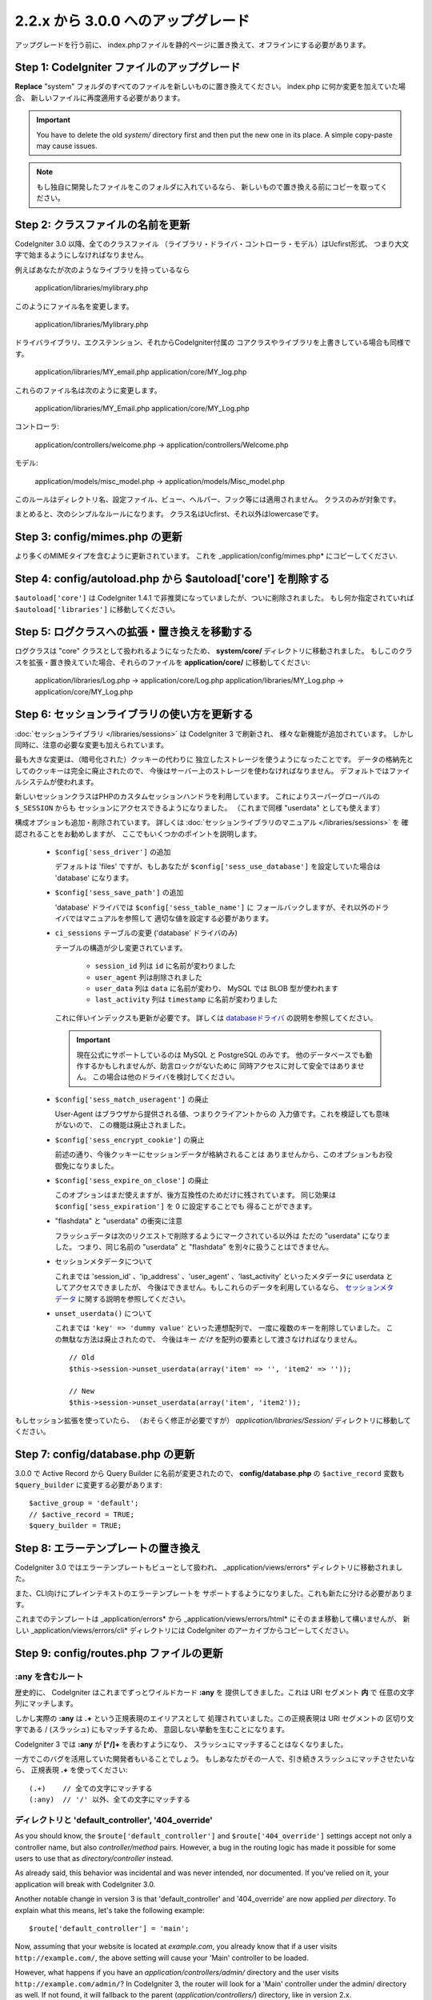 #############################
2.2.x から 3.0.0 へのアップグレード
#############################

アップグレードを行う前に、 index.phpファイルを静的ページに置き換えて、オフラインにする必要があります。

*************************************
Step 1: CodeIgniter ファイルのアップグレード
*************************************

**Replace** "system" フォルダのすべてのファイルを新しいものに置き換えてください。
index.php に何か変更を加えていた場合、
新しいファイルに再度適用する必要があります。

.. important:: You have to delete the old *system/* directory first and
	then put the new one in its place. A simple copy-paste may cause
	issues.
	
.. note:: もし独自に開発したファイルをこのフォルダに入れているなら、
	新しいもので置き換える前にコピーを取ってください。

**************************************
Step 2: クラスファイルの名前を更新
**************************************

CodeIgniter 3.0 以降、全てのクラスファイル
（ライブラリ・ドライバ・コントローラ・モデル）はUcfirst形式、
つまり大文字で始まるようにしなければなりません。

例えばあなたが次のようなライブラリを持っているなら

	application/libraries/mylibrary.php

このようにファイル名を変更します。

	application/libraries/Mylibrary.php

ドライバライブラリ、エクステンション、それからCodeIgniter付属の
コアクラスやライブラリを上書きしている場合も同様です。

	application/libraries/MY_email.php  
	application/core/MY_log.php

これらのファイル名は次のように変更します。

	application/libraries/MY_Email.php  
	application/core/MY_Log.php

コントローラ:

	application/controllers/welcome.php	->	application/controllers/Welcome.php

モデル:

	application/models/misc_model.php	->	application/models/Misc_model.php

このルールはディレクトリ名、設定ファイル、ビュー、ヘルパー、フック等には適用されません。
クラスのみが対象です。

まとめると、次のシンプルなルールになります。
クラス名はUcfirst、それ以外はlowercaseです。

********************************
Step 3: config/mimes.php の更新
********************************

より多くのMIMEタイプを含むように更新されています。
これを _application/config/mimes.php* にコピーしてください.

**************************************************************
Step 4: config/autoload.php から $autoload['core'] を削除する
**************************************************************

``$autoload['core']`` は CodeIgniter 1.4.1 で非推奨になっていましたが、ついに削除されました。
もし何か指定されていれば ``$autoload['libraries']`` に移動してください。

***************************************************
Step 5: ログクラスへの拡張・置き換えを移動する
***************************************************

ログクラスは "core" クラスとして扱われるようになったため、
**system/core/** ディレクトリに移動されました。
もしこのクラスを拡張・置き換えていた場合、それらのファイルを **application/core/** に移動してください:

	application/libraries/Log.php -> application/core/Log.php  
	application/libraries/MY_Log.php -> application/core/MY_Log.php

*****************************************
Step 6: セッションライブラリの使い方を更新する
*****************************************

:doc:`セッションライブラリ </libraries/sessions>` は CodeIgniter 3 で刷新され、
様々な新機能が追加されています。
しかし同時に、注意の必要な変更も加えられています。

最も大きな変更は、（暗号化された）クッキーの代わりに
独立したストレージを使うようになったことです。
データの格納先としてのクッキーは完全に廃止されたので、
今後はサーバー上のストレージを使わなければなりません。
デフォルトではファイルシステムが使われます。

新しいセッションクラスはPHPのカスタムセッションハンドラを利用しています。
これによりスーパーグローバルの ``$_SESSION`` からも
セッションにアクセスできるようになりました。
（これまで同様 "userdata" としても使えます）

構成オプションも追加・削除されています。
詳しくは :doc:`セッションライブラリのマニュアル </libraries/sessions>` を
確認されることをお勧めしますが、
ここでもいくつかのポイントを説明します。

  - ``$config['sess_driver']`` の追加

    デフォルトは 'files' ですが、もしあなたが
    ``$config['sess_use_database']`` を設定していた場合は
    'database' になります。

  - ``$config['sess_save_path']`` の追加

    'database' ドライバでは ``$config['sess_table_name']`` に
    フォールバックしますが、それ以外のドライバではマニュアルを参照して
    適切な値を設定する必要があります。

  - ``ci_sessions`` テーブルの変更 ('database' ドライバのみ)

    テーブルの構造が少し変更されています。

      - ``session_id`` 列は ``id`` に名前が変わりました
      - ``user_agent`` 列は削除されました
      - ``user_data`` 列は ``data`` に名前が変わり、 MySQL では BLOB 型が使われます
      - ``last_activity`` 列は ``timestamp`` に名前が変わりました

    これに伴いインデックスも更新が必要です。
    詳しくは `databaseドライバ
    <../libraries/sessions.html#database-driver>`_ の説明を参照してください。

    .. important:: 現在公式にサポートしているのは MySQL と PostgreSQL のみです。
    	他のデータベースでも動作するかもしれませんが、助言ロックがないために
    	同時アクセスに対して安全ではありません。
        この場合は他のドライバを検討してください。

  - ``$config['sess_match_useragent']`` の廃止

    User-Agent はブラウザから提供される値、つまりクライアントからの
    入力値です。これを検証しても意味がないので、
    この機能は廃止されました。

  - ``$config['sess_encrypt_cookie']`` の廃止

    前述の通り、今後クッキーにセッションデータが格納されることは
    ありませんから、このオプションもお役御免になりました。

  - ``$config['sess_expire_on_close']`` の廃止

    このオプションはまだ使えますが、後方互換性のためだけに残されています。
    同じ効果は ``$config['sess_expiration']`` を 0 に設定することでも
    得ることができます。

  - "flashdata" と "userdata" の衝突に注意

    フラッシュデータは次のリクエストで削除するようにマークされている以外は
    ただの "userdata" になりました。 つまり、同じ名前の "userdata" と
    "flashdata" を別々に扱うことはできません。

  - セッションメタデータについて

    これまでは 'session_id' 、'ip_address' 、'user_agent' 、'last_activity' 
    といったメタデータに userdata としてアクセスできましたが、
    今後はできません。もしこれらのデータを利用しているなら、
    `セッションメタデータ <../libraries/sessions.html#accessing-session-metadata>`_
    に関する説明を参照してください。

  - ``unset_userdata()`` について

    これまでは ``'key' => 'dummy value'`` といった連想配列で、
    一度に複数のキーを削除していました。
    この無駄な方法は廃止されたので、
    今後はキー *だけ* を配列の要素として渡さなければなりません。

    ::

    	// Old
    	$this->session->unset_userdata(array('item' => '', 'item2' => ''));

    	// New
    	$this->session->unset_userdata(array('item', 'item2'));

もしセッション拡張を使っていたら、
（おそらく修正が必要ですが）
*application/libraries/Session/* ディレクトリに移動してください。

***************************************
Step 7: config/database.php の更新
***************************************

3.0.0 で Active Record から Query Builder に名前が変更されたので、
**config/database.php** の ``$active_record`` 変数も
``$query_builder`` に変更する必要があります::

	$active_group = 'default';
	// $active_record = TRUE;
	$query_builder = TRUE;

************************************
Step 8: エラーテンプレートの置き換え
************************************

CodeIgniter 3.0 ではエラーテンプレートもビューとして扱われ、
_application/views/errors* ディレクトリに移動されました。

また、CLI向けにプレインテキストのエラーテンプレートを
サポートするようになりました。これも新たに分ける必要があります。

これまでのテンプレートは _application/errors* から _application/views/errors/html* にそのまま移動して構いませんが、
新しい _application/views/errors/cli* ディレクトリには CodeIgniter のアーカイブからコピーしてください。

******************************************
Step 9: config/routes.php ファイルの更新
******************************************

:any を含むルート
======================

歴史的に、 CodeIgniter はこれまでずっとワイルドカード **:any** を
提供してきました。これは URI セグメント **内** で
任意の文字列にマッチします。

しかし実際の **:any** は **.+** という正規表現のエイリアスとして
処理されていました。この正規表現は URI セグメントの
区切り文字である / (スラッシュ) にもマッチするため、
意図しない挙動を生むことになります。

CodeIgniter 3 では **:any** が **[^/]+** を表わすようになり、
スラッシュにマッチすることはなくなりました。

一方でこのバグを活用していた開発者もいることでしょう。
もしあなたがその一人で、引き続きスラッシュにマッチさせたいなら、
正規表現 **.+** を使ってください::

	(.+)	// 全ての文字にマッチする
	(:any)	// '/' 以外、全ての文字にマッチする

ディレクトリと 'default_controller', '404_override'
====================================================

As you should know, the ``$route['default_controller']`` and
``$route['404_override']`` settings accept not only a controller name, but
also *controller/method* pairs. However, a bug in the routing logic has
made it possible for some users to use that as *directory/controller*
instead.

As already said, this behavior was incidental and was never intended, nor
documented. If you've relied on it, your application will break with
CodeIgniter 3.0.

Another notable change in version 3 is that 'default_controller' and
'404_override' are now applied *per directory*. To explain what this means,
let's take the following example::

	$route['default_controller'] = 'main';

Now, assuming that your website is located at *example.com*, you already
know that if a user visits ``http://example.com/``, the above setting will
cause your 'Main' controller to be loaded.

However, what happens if you have an *application/controllers/admin/*
directory and the user visits ``http://example.com/admin/``?
In CodeIgniter 3, the router will look for a 'Main' controller under the
admin/ directory as well. If not found, it will fallback to the parent
(*application/controllers/*) directory, like in version 2.x.

The same rule applies to the '404_override' setting.

*************************************************************************
Step 10: 要素が存在しないとき、FALSEではなくNULLを返すようになりました
*************************************************************************

Many methods and functions now return NULL instead of FALSE when the required items don't exist:

 - :doc:`Common functions <../general/common_functions>`

   - config_item()

 - :doc:`Config Class <../libraries/config>`

   - config->item()
   - config->slash_item()

 - :doc:`Input Class <../libraries/input>`

   - input->get()
   - input->post()
   - input->get_post()
   - input->cookie()
   - input->server()
   - input->input_stream()
   - input->get_request_header()

 - :doc:`Session Class <../libraries/sessions>`

   - session->userdata()
   - session->flashdata()

 - :doc:`URI Class <../libraries/uri>`

   - uri->segment()
   - uri->rsegment()

 - :doc:`Array Helper <../helpers/array_helper>`

   - element()
   - elements()

*******************************
Step 11: XSS フィルタについて
*******************************

Many functions in CodeIgniter allow you to use its XSS filtering feature
on demand by passing a boolean parameter. The default value of that
parameter used to be boolean FALSE, but it is now changed to NULL and it
will be dynamically determined by your ``$config['global_xss_filtering']``
value.

If you used to manually pass a boolean value for the ``$xss_filter``
parameter or if you've always had ``$config['global_xss_filtering']`` set
to FALSE, then this change doesn't concern you.

Otherwise however, please review your usage of the following functions:

 - :doc:`Input Library <../libraries/input>`

   - input->get()
   - input->post()
   - input->get_post()
   - input->cookie()
   - input->server()
   - input->input_stream()

 - :doc:`Cookie Helper <../helpers/cookie_helper>` :php:func:`get_cookie()`

.. important:: Another related change is that the ``$_GET``, ``$_POST``,
	``$_COOKIE`` and ``$_SERVER`` superglobals are no longer
	automatically overwritten when global XSS filtering is turned on.

*************************************************
Step 12: URI にまつわる潜在的な XSS 問題に注意
*************************************************

The :doc:`URI Library <../libraries/uri>` used to automatically convert
a certain set of "programmatic characters" to HTML entities when they
are encountered in a URI segment.

This was aimed at providing some automatic XSS protection, in addition
to the ``$config['permitted_uri_chars']`` setting, but has proven to be
problematic and is now removed in CodeIgniter 3.0.

If your application has relied on this feature, you should update it to
filter URI segments through ``$this->security->xss_clean()`` whenever you
output them.

****************************************************************
Step 13: バリデーションルールから 'xss_clean' を使う際の注意
****************************************************************

A largely unknown rule about XSS cleaning is that it should *only be
applied to output*, as opposed to input data.

We've made that mistake ourselves with our automatic and global XSS cleaning
feature (see previous step about XSS above), so now in an effort to discourage that
practice, we're also removing 'xss_clean' from the officially supported
list of :doc:`form validation <../libraries/form_validation>` rules.

Because the :doc:`Form Validation library <../libraries/form_validation>`
generally validates *input* data, the 'xss_clean' rule simply doesn't
belong in it.

If you really, really need to apply that rule, you should now also load the
:doc:`Security Helper <../helpers/security_helper>`, which contains
``xss_clean()`` as a regular function and therefore can be also used as
a validation rule.

********************************************************
Step 14: 入力クラス get_post() メソッドの変更点
********************************************************

Previously, the :doc:`Input Class <../libraries/input>` method ``get_post()``
was searching first in POST data, then in GET data. This method has been
modified so that it searches in GET then in POST, as its name suggests.

A method has been added, ``post_get()``, which searches in POST then in GET, as
``get_post()`` was doing before.

********************************************************************
Step 15: ディレクトリヘルパー directory_map() 関数の変更点
********************************************************************

In the resulting array, directories now end with a trailing directory
separator (i.e. a slash, usually).

*************************************************************
Step 16: データベースフォージ drop_table() メソッドの変更点
*************************************************************

Up until now, ``drop_table()`` added an IF EXISTS clause by default or it didn't work
at all with some drivers. In CodeIgniter 3.0, the IF EXISTS condition is no longer added
by default and has an optional second parameter that allows that instead and is set to
FALSE by default.

If your application relies on IF EXISTS, you'll have to change its usage.

::

	// Now produces just DROP TABLE `table_name`
	$this->dbforge->drop_table('table_name');

	// Produces DROP TABLE IF EXISTS `table_name`
	$this->dbforge->drop_table('table_name', TRUE);

.. note:: The given example uses MySQL-specific syntax, but it should work across
	all drivers with the exception of ODBC.

***********************************************************
Step 17: Email ライブラリで複数のメールを送る際の変更点
***********************************************************

The :doc:`Email Library <../libraries/email>` will automatically clear the
set parameters after successfully sending emails. To override this behaviour,
pass FALSE as the first parameter in the ``send()`` method:

::

	if ($this->email->send(FALSE))
 	{
 		// Parameters won't be cleared
 	}

***************************************************
Step 18: Form_validation の言語ファイル
***************************************************

Two improvements have been made to the :doc:`Form Validation Library
<../libraries/form_validation>`'s :doc:`language <../libraries/language>`
files and error messages format:

 - :doc:`Language Library <../libraries/language>` line keys now must be
   prefixed with **form_validation_** in order to avoid collisions::

	// Old
	$lang['rule'] = ...

	// New
	$lang['form_validation_rule'] = ...

 - The error messages format has been changed to use named parameters, to
   allow more flexibility than what `sprintf()` offers::

	// Old
	'The %s field does not match the %s field.'

	// New
	'The {field} field does not match the {param} field.'

.. note:: The old formatting still works, but the non-prefixed line keys
	are DEPRECATED and scheduled for removal in CodeIgniter 3.1+.
	Therefore you're encouraged to update its usage sooner rather than
	later.

****************************************************************
Step 19: (以前から)非推奨だった機能の廃止
****************************************************************

In addition to the ``$autoload['core']`` configuration setting, there's a
number of other functionalities that have been removed in CodeIgniter 3.0.0:

The SHA1 library
================

The previously deprecated SHA1 library has been removed, alter your code to use PHP's native
``sha1()`` function to generate a SHA1 hash.

Additionally, the ``sha1()`` method in the :doc:`Encrypt Library <../libraries/encrypt>` has been removed.

The EXT constant
================

Usage of the ``EXT`` constant has been deprecated since dropping support for PHP 4. There's no
longer a need to maintain different filename extensions and in this new CodeIgniter version,
the ``EXT`` constant has been removed. Use just '.php' instead.

Smiley helper
=============

The :doc:`Smiley Helper <../helpers/smiley_helper>` is a legacy feature from EllisLab's
ExpressionEngine product. However, it is too specific for a general purpose framework like
CodeIgniter and as such it is now deprecated.

Also, the previously deprecated ``js_insert_smiley()`` (since version 1.7.2) is now removed.

The Encrypt library
===================

Following numerous vulnerability reports, the :doc:`Encrypt Library <../libraries/encrypt>` has
been deprecated and a new, :doc:`Encryption Library <../libraries/encryption>` is added to take
its place.

The new library requires either the `MCrypt extension <http://php.net/mcrypt>`_ (and /dev/urandom
availability) or PHP 5.3.3 and the `OpenSSL extension <http://php.net/openssl>`_.
While this might be rather inconvenient, it is a requirement that allows us to have properly
implemented cryptographic functions.

.. note:: The :doc:`Encrypt Library <../libraries/encrypt>` is still available for the purpose
	of keeping backwards compatibility.

.. important:: You are strongly encouraged to switch to the new :doc:`Encryption Library
	<../libraries/encryption>` as soon as possible!

The Cart library
================

The :doc:`Cart Library <../libraries/cart>`, similarly to the :doc:`Smiley Helper
<../helpers/smiley_helper>` is too specific for CodeIgniter. It is now deprecated
and scheduled for removal in CodeIgniter 3.1+.

.. note:: The library is still available, but you're strongly encouraged to remove its usage sooner
	rather than later.

Database drivers 'mysql', 'sqlite', 'mssql', 'pdo/dblib'
========================================================

The **mysql** driver utilizes the old 'mysql' PHP extension, known for its aging code base and
many low-level problems. The extension is deprecated as of PHP 5.5 and CodeIgniter deprecates
it in version 3.0, switching the default configured MySQL driver to **mysqli**.

Please use either the 'mysqli' or 'pdo/mysql' drivers for MySQL. The old 'mysql' driver will be
removed at some point in the future.

The **sqlite**, **mssql** and **pdo/dblib** (also known as pdo/mssql or pdo/sybase) drivers
all depend on PHP extensions that for different reasons no longer exist since PHP 5.3.

Therefore we are now deprecating these drivers as we will have to remove them in one of the next
CodeIgniter versions. You should use the more advanced, **sqlite3**, **sqlsrv** or **pdo/sqlsrv**
drivers respectively.

.. note:: These drivers are still available, but you're strongly encouraged to switch to other ones
	sooner rather than later.

Security helper do_hash()
=========================

:doc:`Security Helper <../helpers/security_helper>` function ``do_hash()`` is now just an alias for
PHP's native ``hash()`` function. It is deprecated and scheduled for removal in CodeIgniter 3.1+.

.. note:: This function is still available, but you're strongly encouraged to remove its usage sooner
	rather than later.

The $config['global_xss_filtering'] setting
===========================================

As already explained above, XSS filtering should not be done on input data,
but on output instead. Therefore, the ``$config['global_xss_filtering']``,
which automatically filters *input* data, is considered a bad practice and
is now deprecated.

Instead, you should manually escape any user-provided data via the
:php:func:`xss_clean()` function when you need to output it, or use a
library like `HTML Purifier <http://htmlpurifier.org/>`_ that does that
for you.

.. note:: The setting is still available, but you're strongly encouraged to
	remove its usage sooner rather than later.

File helper read_file()
=======================

:doc:`File Helper <../helpers/file_helper>` function ``read_file()`` is now just an alias for
PHP's native ``file_get_contents()`` function. It is deprecated and scheduled for removal in
CodeIgniter 3.1+.

.. note:: This function is still available, but you're strongly encouraged to remove its usage sooner
	rather than later.

String helper repeater()
========================

:doc:`String Helper <../helpers/string_helper>` function :php:func:`repeater()` is now just an alias for
PHP's native ``str_repeat()`` function. It is deprecated and scheduled for removal in CodeIgniter 3.1+.

.. note:: This function is still available, but you're strongly encouraged to remove its usage sooner
	rather than later.

String helper trim_slashes()
============================

:doc:`String Helper <../helpers/string_helper>` function :php:func:`trim_slashes()` is now just an alias
for PHP's native ``trim()`` function (with a slash passed as its second argument). It is deprecated and
scheduled for removal in CodeIgniter 3.1+.

.. note:: This function is still available, but you're strongly encouraged to remove its usage sooner
	rather than later.

Form helper form_prep()
=======================

:doc:`Form Helper <../helpers/form_helper>` function :php:func:`form_prep()`
is now just an alias for :doc:`common function </general/common_functions>`
:func:`html_escape()`. It is deprecated and will be removed in the future.

Please use :php:func:`html_escape()` instead.

.. note:: This function is still available, but you're strongly encouraged
	to remove its usage sooner rather than later.

Email helper functions
======================

:doc:`Email Helper <../helpers/email_helper>` only has two functions

 - :php:func:`valid_email()`
 - :php:func:`send_email()`

Both of them are now aliases for PHP's native ``filter_var()`` and ``mail()`` functions, respectively.
Therefore the :doc:`Email Helper <../helpers/email_helper>` altogether is being deprecated and
is scheduled for removal in CodeIgniter 3.1+.

.. note:: These functions are still available, but you're strongly encouraged to remove their usage
	sooner rather than later.

Date helper standard_date()
===========================

:doc:`Date Helper <../helpers/date_helper>` function ``standard_date()`` is being deprecated due
to the availability of native PHP `constants <http://php.net/manual/en/class.datetime.php#datetime.constants.types>`_,
which when combined with ``date()`` provide the same functionality. Furthermore, they have the
exact same names as the ones supported by ``standard_date()``. Here are examples of how to replace
its usage:

::

	// Old way
	standard_date(); // defaults to standard_date('DATE_RFC822', now());

	// Replacement
	date(DATE_RFC822, now());

	// Old way
	standard_date('DATE_ATOM', $time);

	// Replacement
	date(DATE_ATOM, $time);

.. note:: This function is still available, but you're strongly encouraged to remove its usage sooner
	rather than later as it is scheduled for removal in CodeIgniter 3.1+.

HTML helpers nbs(), br()
========================

:doc:`HTML Helper <../helpers/html_helper>` functions ``nbs()`` and ``br()`` are just aliases
for the native ``str_repeat()`` function used with ``&nbsp;`` and ``<br >`` respectively.

Because there's no point in just aliasing native PHP functions, they are now deprecated and
scheduled for removal in CodeIgniter 3.1+.

.. note:: These functions are still available, but you're strongly encouraged to remove their usage
	sooner rather than later.

Pagination library 'anchor_class' setting
=========================================

The :doc:`Pagination Library <../libraries/pagination>` now supports adding pretty much any HTML
attribute to your anchors via the 'attributes' configuration setting. This includes passing the
'class' attribute and using the separate 'anchor_class' setting no longer makes sense.
As a result of that, the 'anchor_class' setting is now deprecated and scheduled for removal in
CodeIgniter 3.1+.

.. note:: This setting is still available, but you're strongly encouraged to remove its usage sooner
	rather than later.

String helper random_string() types 'unique' and 'encrypt'
==========================================================

When using the :doc:`String Helper <../helpers/string_helper>` function :php:func:`random_string()`,
you should no longer pass the **unique** and **encrypt** randomization types. They are only
aliases for **md5** and **sha1** respectively and are now deprecated and scheduled for removal
in CodeIgniter 3.1+.

.. note:: These options are still available, but you're strongly encouraged to remove their usage
	sooner rather than later.

URL helper url_title() separators 'dash' and 'underscore'
=========================================================

When using the :doc:`URL Helper <../helpers/url_helper>` function :php:func:`url_title()`, you
should no longer pass **dash** or **underscore** as the word separator. This function will
now accept any character and you should just pass the chosen character directly, so you
should write '-' instead of 'dash' and '_' instead of 'underscore'.

**dash** and **underscore** now act as aliases and are deprecated and scheduled for removal
in CodeIgniter 3.1+.

.. note:: These options are still available, but you're strongly encouraged to remove their usage
	sooner rather than later.

Session Library method all_userdata()
=====================================

As seen in the :doc:`Change Log <../changelog>`, :doc:`Session Library <../libraries/sessions>`
method ``userdata()`` now allows you to fetch all userdata by simply omitting its parameter::

	$this->session->userdata();

This makes the ``all_userdata()`` method redudant and therefore it is now just an alias for
``userdata()`` with the above shown usage and is being deprecated and scheduled for removal
in CodeIgniter 3.1+.

.. note:: This method is still available, but you're strongly encouraged to remove its usage
	sooner rather than later.

Database Forge method add_column() with an AFTER clause
=======================================================

If you have used the **third parameter** for :doc:`Database Forge <../database/forge>` method
``add_column()`` to add a field for an AFTER clause, then you should change its usage.

That third parameter has been deprecated and scheduled for removal in CodeIgniter 3.1+.

You should now put AFTER clause field names in the field definition array instead::

	// Old usage:
	$field = array(
		'new_field' => array('type' => 'TEXT')
	);

	$this->dbforge->add_column('table_name', $field, 'another_field');

	// New usage:
	$field = array(
		'new_field' => array('type' => 'TEXT', 'after' => 'another_field')
	);

	$this->dbforge->add_column('table_name', $field);

.. note:: The parameter is still available, but you're strongly encouraged to remove its usage
	sooner rather than later.

.. note:: This is for MySQL and CUBRID databases only! Other drivers don't support this
	clause and will silently ignore it.

URI Routing methods fetch_directory(), fetch_class(), fetch_method()
====================================================================

With properties ``CI_Router::$directory``, ``CI_Router::$class`` and ``CI_Router::$method``
being public and their respective ``fetch_*()`` no longer doing anything else to just return
the properties - it doesn't make sense to keep them.

Those are all internal, undocumented methods, but we've opted to deprecate them for now
in order to maintain backwards-compatibility just in case. If some of you have utilized them,
then you can now just access the properties instead::

	$this->router->directory;
	$this->router->class;
	$this->router->method;

.. note:: Those methods are still available, but you're strongly encouraged to remove their usage
	sooner rather than later.

Input library method is_cli_request()
=====================================

Calls to the ``CI_Input::is_cli_request()`` method are necessary at many places
in the CodeIgniter internals and this is often before the :doc:`Input Library
<../libraries/input>` is loaded. Because of that, it is being replaced by a common
function named :php:func:`is_cli()` and this method is now just an alias.

The new function is both available at all times for you to use and shorter to type.

::

	// Old
	$this->input->is_cli_request();

	// New
	is_cli();

``CI_Input::is_cli_request()`` is now now deprecated and scheduled for removal in
CodeIgniter 3.1+.

.. note:: This method is still available, but you're strongly encouraged to remove its usage
	sooner rather than later.

Config library method system_url()
==================================

Usage of ``CI_Config::system_url()`` encourages insecure coding practices.
Namely, your CodeIgniter *system/* directory shouldn't be publicly accessible
from a security point of view.

Because of this, this method is now deprecated and scheduled for removal in
CodeIgniter 3.1+.

.. note:: This method is still available, but you're strongly encouraged to remove its usage
	sooner rather than later.

======================
The Javascript library
======================

The :doc:`Javascript Library <../libraries/javascript>` has always had an
'experimental' status and was never really useful, nor a proper solution.

It is now deprecated and scheduled for removal in CodeIgniter 3.1+.

.. note:: This library is still available, but you're strongly encouraged to remove its usage
	sooner rather than later.

***********************************************************
Step 20: テキストヘルパー highlight_phrase() の注意点
***********************************************************

The default HTML tag used by :doc:`Text Helper <../helpers/text_helper>` function
:func:`highlight_phrase()` has been changed from ``<strong>`` to the new HTML5
tag ``<mark>``.

Unless you've used your own highlighting tags, this might cause trouble
for your visitors who use older web browsers such as Internet Explorer 8.
We therefore suggest that you add the following code to your CSS files
in order to avoid backwards compatibility with old browsers::

	mark {
		background: #ff0;
		color: #000;
	};
